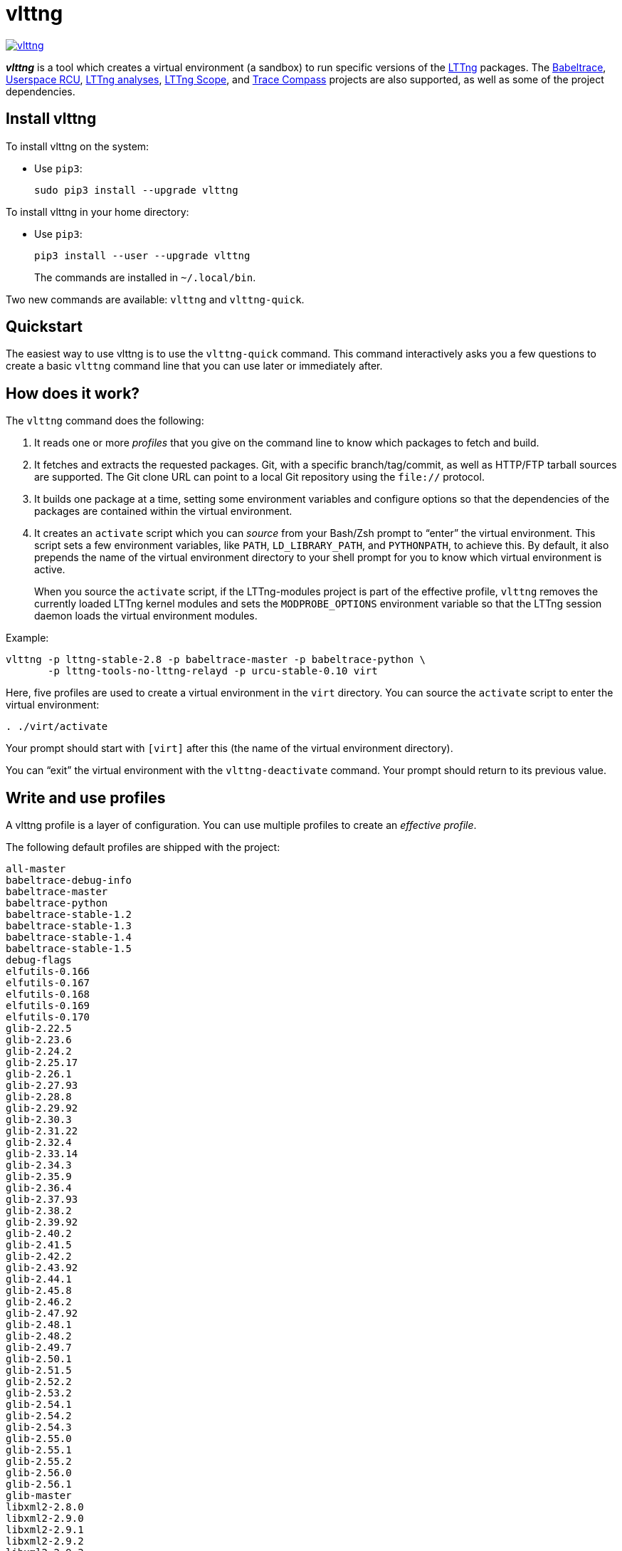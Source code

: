 vlttng
======

image:https://img.shields.io/pypi/v/vlttng.svg?label=Latest%20version[link="https://pypi.python.org/pypi/vlttng"]

**_vlttng_** is a tool which creates a virtual environment (a sandbox)
to run specific versions of the http://lttng.org/[LTTng] packages. The
http://diamon.org/babeltrace[Babeltrace], http://liburcu.org/[Userspace
RCU], https://github.com/lttng/lttng-analyses[LTTng analyses],
https://github.com/lttng/lttng-scope[LTTng Scope], and
http://tracecompass.org/[Trace Compass] projects are also supported, as
well as some of the project dependencies.


== Install vlttng

To install vlttng on the system:

* Use `pip3`:
+
--
----
sudo pip3 install --upgrade vlttng
----
--

To install vlttng in your home directory:

* Use `pip3`:
+
--
----
pip3 install --user --upgrade vlttng
----
--
+
The commands are installed in `~/.local/bin`.

Two new commands are available: `vlttng` and `vlttng-quick`.


== Quickstart

The easiest way to use vlttng is to use the `vlttng-quick` command. This
command interactively asks you a few questions to create a basic
`vlttng` command line that you can use later or immediately after.


== How does it work?

The `vlttng` command does the following:

. It reads one or more _profiles_ that you give on the command line to
  know which packages to fetch and build.

. It fetches and extracts the requested packages. Git, with a specific
  branch/tag/commit, as well as HTTP/FTP tarball sources are supported.
  The Git clone URL can point to a local Git repository using the
  `file://` protocol.

. It builds one package at a time, setting some environment variables
  and configure options so that the dependencies of the packages are
  contained within the virtual environment.

. It creates an `activate` script which you can _source_ from your
  Bash/Zsh prompt to ``enter'' the virtual environment. This script sets
  a few environment variables, like `PATH`, `LD_LIBRARY_PATH`, and
  `PYTHONPATH`, to achieve this. By default, it also prepends the name
  of the virtual environment directory to your shell prompt for you to
  know which virtual environment is active.
+
When you source the `activate` script, if the LTTng-modules project is
part of the effective profile, `vlttng` removes the currently loaded
LTTng kernel modules and sets the `MODPROBE_OPTIONS` environment
variable so that the LTTng session daemon loads the virtual environment
modules.

Example:

----
vlttng -p lttng-stable-2.8 -p babeltrace-master -p babeltrace-python \
       -p lttng-tools-no-lttng-relayd -p urcu-stable-0.10 virt
----

Here, five profiles are used to create a virtual environment in the
`virt` directory. You can source the `activate` script to enter
the virtual environment:

----
. ./virt/activate
----

Your prompt should start with `[virt]` after this (the name of the
virtual environment directory).

You can ``exit'' the virtual environment with the `vlttng-deactivate`
command. Your prompt should return to its previous value.


== Write and use profiles

A vlttng profile is a layer of configuration. You can use multiple
profiles to create an _effective profile_.

The following default profiles are shipped with the project:

----
all-master
babeltrace-debug-info
babeltrace-master
babeltrace-python
babeltrace-stable-1.2
babeltrace-stable-1.3
babeltrace-stable-1.4
babeltrace-stable-1.5
debug-flags
elfutils-0.166
elfutils-0.167
elfutils-0.168
elfutils-0.169
elfutils-0.170
glib-2.22.5
glib-2.23.6
glib-2.24.2
glib-2.25.17
glib-2.26.1
glib-2.27.93
glib-2.28.8
glib-2.29.92
glib-2.30.3
glib-2.31.22
glib-2.32.4
glib-2.33.14
glib-2.34.3
glib-2.35.9
glib-2.36.4
glib-2.37.93
glib-2.38.2
glib-2.39.92
glib-2.40.2
glib-2.41.5
glib-2.42.2
glib-2.43.92
glib-2.44.1
glib-2.45.8
glib-2.46.2
glib-2.47.92
glib-2.48.1
glib-2.48.2
glib-2.49.7
glib-2.50.1
glib-2.51.5
glib-2.52.2
glib-2.53.2
glib-2.54.1
glib-2.54.2
glib-2.54.3
glib-2.55.0
glib-2.55.1
glib-2.55.2
glib-2.56.0
glib-2.56.1
glib-master
libxml2-2.8.0
libxml2-2.9.0
libxml2-2.9.1
libxml2-2.9.2
libxml2-2.9.3
libxml2-2.9.4
libxml2-2.9.5
libxml2-2.9.6
libxml2-2.9.7
libxml2-2.9.8
libxml2-master
lttng-analyses-0.3.0
lttng-analyses-0.4.0
lttng-analyses-0.4.1
lttng-analyses-0.4.2
lttng-analyses-0.4.3
lttng-analyses-0.5.0
lttng-analyses-0.5.1
lttng-analyses-0.5.2
lttng-analyses-0.5.3
lttng-analyses-0.5.4
lttng-analyses-0.6.0
lttng-analyses-0.6.1
lttng-analyses-master
lttng-master
lttng-modules-2.10.0-rc1
lttng-modules-2.10.0-rc2
lttng-modules-2.10.0
lttng-modules-2.10.1
lttng-modules-2.10.2
lttng-modules-2.10.3
lttng-modules-2.10.4
lttng-modules-2.10.5
lttng-modules-2.10.6
lttng-modules-2.11.0-rc1
lttng-modules-2.6.0-rc1
lttng-modules-2.6.0-rc2
lttng-modules-2.6.0
lttng-modules-2.6.1
lttng-modules-2.6.2
lttng-modules-2.6.3
lttng-modules-2.6.4
lttng-modules-2.6.5
lttng-modules-2.6.6
lttng-modules-2.7.0-rc1
lttng-modules-2.7.0-rc2
lttng-modules-2.7.0
lttng-modules-2.7.1
lttng-modules-2.7.2
lttng-modules-2.7.3
lttng-modules-2.7.4
lttng-modules-2.7.5
lttng-modules-2.7.6
lttng-modules-2.7.7
lttng-modules-2.8.0-rc1
lttng-modules-2.8.0-rc2
lttng-modules-2.8.0
lttng-modules-2.8.1
lttng-modules-2.8.2
lttng-modules-2.8.3
lttng-modules-2.8.4
lttng-modules-2.8.5
lttng-modules-2.8.6
lttng-modules-2.8.7
lttng-modules-2.9.0-rc1
lttng-modules-2.9.0-rc2
lttng-modules-2.9.0
lttng-modules-2.9.1
lttng-modules-2.9.2
lttng-modules-2.9.3
lttng-modules-2.9.4
lttng-modules-2.9.5
lttng-modules-master
lttng-modules-stable-2.10
lttng-modules-stable-2.11
lttng-modules-stable-2.6
lttng-modules-stable-2.7
lttng-modules-stable-2.8
lttng-modules-stable-2.9
lttng-scope-0.3.0
lttng-scope-master
lttng-stable-2.10
lttng-stable-2.6
lttng-stable-2.7
lttng-stable-2.8
lttng-stable-2.9
lttng-tools-2.10.0-rc1
lttng-tools-2.10.0-rc2
lttng-tools-2.10.0
lttng-tools-2.10.1
lttng-tools-2.10.2
lttng-tools-2.10.3
lttng-tools-2.10.4
lttng-tools-2.10.5
lttng-tools-2.10.6
lttng-tools-2.11.0-rc1
lttng-tools-2.6.0-rc1
lttng-tools-2.6.0-rc2
lttng-tools-2.6.0-rc3
lttng-tools-2.6.0-rc4
lttng-tools-2.6.0
lttng-tools-2.6.1
lttng-tools-2.6.2
lttng-tools-2.6.3
lttng-tools-2.7.0-rc1
lttng-tools-2.7.0-rc2
lttng-tools-2.7.0
lttng-tools-2.7.1
lttng-tools-2.7.2
lttng-tools-2.7.3
lttng-tools-2.7.4
lttng-tools-2.7.5
lttng-tools-2.7.6
lttng-tools-2.8.0-rc1
lttng-tools-2.8.0
lttng-tools-2.8.1
lttng-tools-2.8.2
lttng-tools-2.8.3
lttng-tools-2.8.4
lttng-tools-2.8.5
lttng-tools-2.8.6
lttng-tools-2.8.7
lttng-tools-2.8.8
lttng-tools-2.9.0-rc1
lttng-tools-2.9.0
lttng-tools-2.9.1
lttng-tools-2.9.2
lttng-tools-2.9.3
lttng-tools-2.9.4
lttng-tools-2.9.5
lttng-tools-2.9.6
lttng-tools-embedded-help
lttng-tools-master
lttng-tools-no-lttng-consumerd
lttng-tools-no-lttng-crash
lttng-tools-no-lttng-relayd
lttng-tools-no-lttng-sessiond
lttng-tools-no-lttng
lttng-tools-no-man-pages
lttng-tools-no-python
lttng-tools-python
lttng-tools-stable-2.10
lttng-tools-stable-2.11
lttng-tools-stable-2.6
lttng-tools-stable-2.7
lttng-tools-stable-2.8
lttng-tools-stable-2.9
lttng-ust-2.10.0-rc1
lttng-ust-2.10.0-rc2
lttng-ust-2.10.0
lttng-ust-2.10.1
lttng-ust-2.11.0-rc1
lttng-ust-2.6.0-rc1
lttng-ust-2.6.0-rc2
lttng-ust-2.6.0-rc3
lttng-ust-2.6.0
lttng-ust-2.6.1
lttng-ust-2.6.2
lttng-ust-2.6.3
lttng-ust-2.6.4
lttng-ust-2.6.5
lttng-ust-2.6.6
lttng-ust-2.6.7
lttng-ust-2.7.0-rc1
lttng-ust-2.7.0-rc2
lttng-ust-2.7.0
lttng-ust-2.7.1
lttng-ust-2.7.2
lttng-ust-2.7.3
lttng-ust-2.7.4
lttng-ust-2.7.5
lttng-ust-2.8.0-rc1
lttng-ust-2.8.0-rc2
lttng-ust-2.8.0
lttng-ust-2.8.1
lttng-ust-2.8.2
lttng-ust-2.8.3
lttng-ust-2.8.4
lttng-ust-2.9.0-rc1
lttng-ust-2.9.0
lttng-ust-2.9.1
lttng-ust-jul-agent
lttng-ust-log4j-agent
lttng-ust-master
lttng-ust-no-man-pages
lttng-ust-python-agent
lttng-ust-stable-2.10
lttng-ust-stable-2.11
lttng-ust-stable-2.6
lttng-ust-stable-2.7
lttng-ust-stable-2.8
lttng-ust-stable-2.9
popt-1.16
tracecompass-1.1.0
tracecompass-1.2.0
tracecompass-1.2.1
tracecompass-2.0.0
tracecompass-linux-x86-64-1.1.0
tracecompass-linux-x86-64-1.2.0
tracecompass-linux-x86-64-1.2.1
tracecompass-linux-x86-64-2.0.0
tracecompass-linux-x86-64-2.0.1
tracecompass-linux-x86-64-2.1.0
tracecompass-linux-x86-64-2.2.0
tracecompass-linux-x86-64-2.3.0
tracecompass-linux-x86-64-3.0.0
tracecompass-linux-x86-64-3.1.0
tracecompass-linux-x86-64-3.2.0
tracecompass-linux-x86-64-3.3.0
tracecompass-macos-x86-64-1.1.0
tracecompass-macos-x86-64-1.2.0
tracecompass-macos-x86-64-1.2.1
tracecompass-macos-x86-64-2.0.0
tracecompass-macos-x86-64-2.0.1
tracecompass-macos-x86-64-2.1.0
tracecompass-macos-x86-64-2.2.0
tracecompass-macos-x86-64-2.3.0
tracecompass-macos-x86-64-3.0.0
tracecompass-macos-x86-64-3.1.0
tracecompass-macos-x86-64-3.2.0
tracecompass-macos-x86-64-3.3.0
tracecompass-master
urcu-master
urcu-stable-0.10
urcu-stable-0.7
urcu-stable-0.8
urcu-stable-0.9
use-ccache-gcc
----

You can get this list using `vlttng --list-default-profiles`.

Profiles are written in YAML. Here is an example:

[source,yaml]
build-env:
  CFLAGS: -O0 -g3
virt-env:
  ENABLE_FEATURE: '1'
  SOME_PATH: /path/to/omg
projects:
  lttng-tools:
    source: 'git://git.lttng.org/lttng-tools.git'
    checkout: stable-2.7
    build-env:
      CC: clang
      CFLAGS: ''
  lttng-ust:
    source: 'http://lttng.org/files/lttng-ust/lttng-ust-2.7.2.tar.bz2'
    configure: --enable-python-agent
  lttng-modules:
    source: 'git://git.lttng.org/lttng-modules.git'
    checkout: stable-2.7
  urcu:
    source: 'git://git.liburcu.org/userspace-rcu.git'

A few things to note here:

* The root `build-env` property defines the base build environment
  variables. They are set when building the projects. `vlttng` also
  passes exported shell variables to the executed programs, so you can
  do:
+
--
----
CC=clang CFLAGS='-O0 -g3' vlttng ...
----
--

* The root `virt-env` property defines the virtual environment variables,
  which are set when activating the virtual environment. Exported
  shell variables, when invoking `vlttng`, are _not_ set when activating
  the resulting virtual environment.
* The available project names, as of this version, are:
** `babeltrace`
** `elfutils`
** `glib`
** `libxml2`
** `lttng-analyses`
** `lttng-modules`
** `lttng-tools`
** `lttng-ust`
** `popt`
** `tracecompass`
** `lttng-scope`
** `urcu`
* The `build-env` property of a specific project defines environment
  variables to be used only during the build stage of this project. A
  project-specific build-time environment variable overrides a base
  build-time environment variable sharing its name.
* When the `source` property contains a Git URL, or when `checkout`
  property is set, the `checkout` property indicates which branch, tag,
  or commit to check out. When it's not specified, `vlttng` checks out
  the `master` branch.
* The `configure` property specifies the options to pass to the
  `configure` script of a given project. `vlttng` handles some options
  itself, like `--prefix` and `--without-lttng-ust`, to create a working
  virtual environment.

The profile above can be saved to a file, for example `my-profile.yml`,
and you can create a virtual environment out of it:

----
vlttng -p my-profile.yml virt
----

When you give multiple profiles to `vlttng`, the first profile is
``patched'' with the second, which is then patched with the third, and
so on. Nonexistent properties are created; existing ones are replaced
recursively. The `configure` properties are _joined_. For example, let's
add the following profile (call it `more.yaml`) to the example above:

[source,yaml]
build-env:
  CFLAGS: -O0
  SOMEVAR: ok
projects:
  lttng-tools:
    source: 'https://github.com/lttng/lttng-tools.git'
  lttng-ust:
    configure: --enable-java-agent-jul

With this command:

----
vlttng -p my-profile.yml -p more.yaml virt
----

the effective profile is:

[source,yaml]
build-env:
  CFLAGS: -O0
  SOMEVAR: ok
projects:
  lttng-tools:
    source: 'https://github.com/lttng/lttng-tools.git'
    checkout: stable-2.7
    build-env:
      CC: clang
      CFLAGS: ''
  lttng-ust:
    source: 'http://lttng.org/files/lttng-ust/lttng-ust-2.7.2.tar.bz2'
    configure: --enable-python-agent --enable-java-agent-jul
  lttng-modules:
    source: 'git://git.lttng.org/lttng-modules.git'
    checkout: stable-2.7
  urcu:
    source: 'git://git.liburcu.org/userspace-rcu.git'


[[override]]
== Override a profile property

You can replace, append to, and remove effective profile properties
(after `vlttng` has merged all the profiles given with the `--profile`
option as an effective profile) with the `--override` (`-o`) option.

The three override operations are:

Replace a property::
+
--
----
PATH=REPLACEMENT
----
--

Append to a property::
+
--
----
PATH+=APPEND
----
--

Remove a property::
+
--
----
!PATH
----
--

`PATH` is the path to the property, from the root of the profile, using
a dot-separated list of keys to find recursively.

Example:

----
-o projects.lttng-tools.configure+=--disable-bin-lttng-relayd \
-o '!projects.lttng-ust.checkout' \
-o build-env.CC=clang
----

In replace and append modes, `vlttng` creates the property if it does
not exist. This allows you to create projects on the command line:

----
-o projects.lttng-tools.source=https://github.com/lttng/lttng-tools.git \
-o projects.lttng-tools.checkout=v2.7.1 \
-o projects.lttng-tools.configure='--disable-bin-lttng --disable-man-pages'
----

Note that the overrides are applied in command line order.


== Ignore a project

You can ignore specific projects that exist in the effective profile
using the `--ignore-project` (`-i`) option:

    vlttng -p lttng-stable-2.7 -p urcu-master -i lttng-ust virt

This is the equivalent of removing the project's property with an
<<override,override>>:

----
vlttng -p lttng-stable-2.7 -p urcu-master -o '!projects.lttng-ust' virt
----


== Make the output verbose

By default, `vlttng` hides the standard output and error of the commands
it runs. In this mode, `vlttng` prints all the commands to run and the
exported environment variables along with comments, so that you can
``replay'' the entire output as is to create the same virtual
environment (except for the `activate` script which would not be
generated).

You can use the `--verbose` (`-v`) option to also print the standard
output and error of all the executed commands, and the effective profile
used to create the virtual environment.


== Define the number of make jobs

`vlttng` passes its `--jobs` (`-j`) option as is to `make`.


== `activate` script options

When you source the `activate` script, you can use the following
environment variables to alter its behaviour:

`VLTTNG_NO_RMMOD`::
    Set to `1` to disable the unloading of the currently loaded LTTng
    kernel modules.

`VLTTNG_NO_PROMPT`::
    Set to `1` to keep your current shell prompt after the activation.


== Use `sudo`

If you use `sudo` when the virtual environment is activated, make sure
to use its `--preserve-env` (`-E`) option, so that the virtual
environment is preserved when it executes the command.

For example, to start a root session daemon which loads the LTTng kernel
modules installed in the virtual environment:

----
sudo --preserve-env lttng-sessiond --daemonize
----


== Trace a Java application

When the LTTng-UST project is built with a Java agent, the activation
of the virtual environment sets the `VLTTNG_CLASSPATH` environment
variable to a Java class path to use when you compile and run
Java applications.

Example:

----
javac -cp $VLTTNG_CLASSPATH MyClass.java
java -cp $VLTTNG_CLASSPATH:. MyClass
----


== Trace a Python application

If the LTTng-UST Python agent is built and installed in the virtual
environment, there's nothing special to do to trace a Python
application: the `PYTHONPATH` environment variable contains the path to
the LTTng-UST Python agent package in the virtual environment. You can
import the `lttngust` package as usual.


== Update a project with a Git source

`vlttng` generates the following scripts in the virtual environment's
root directory (+__name__+ is the project name):

+conf-__name__.bash+::
    Runs the configuration step of the project.

+build-__name__.bash+::
    Runs the build step of the project.

+install-__name__.bash+::
    Runs the install step of the project.

+update-__name__.bash+ (only with a Git source)::
    Fetches the project's configured Git remote, checks out the latest
    version of the configured branch, and runs +conf-__name__.bash+,
    +build-__name__.bash+, and +install-__name__.bash+.

IMPORTANT: Use those scripts with caution. For a stable branch, they
should work most of the time. For the `master` branch, some required
implicit configuration and build command lines might be missing from the
scripts when you use the update script.
